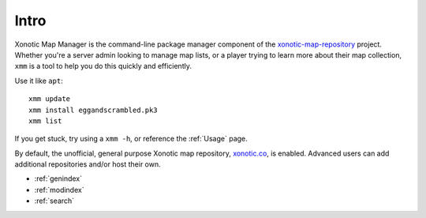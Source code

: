 .. Xonotic Map Manager Intro

Intro
=====

Xonotic Map Manager is the command-line package manager component of the `xonotic-map-repository`_ project. Whether you're a server admin looking to manage map lists, or a player trying to learn more about their map collection, ``xmm`` is a tool to help you do this quickly and efficiently.


Use it like ``apt``::

    xmm update
    xmm install eggandscrambled.pk3
    xmm list

If you get stuck, try using a ``xmm -h``, or reference the :ref:`Usage` page.

By default, the unofficial, general purpose Xonotic map repository, `xonotic.co`_, is enabled. Advanced users can add additional repositories and/or host their own.

.. _xonotic.co: http://www.xonotic.co
.. _xonotic-map-repository: https://www.github.com/z/xonotic-map-repository

* :ref:`genindex`
* :ref:`modindex`
* :ref:`search`
